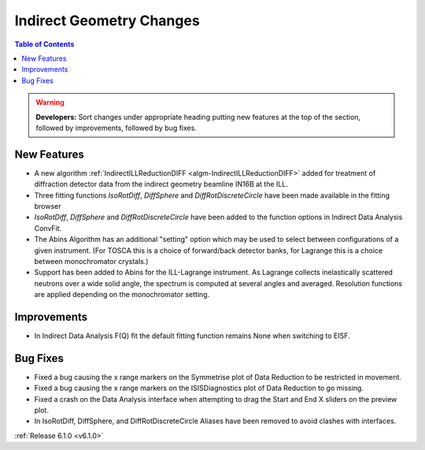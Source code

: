 =========================
Indirect Geometry Changes
=========================

.. contents:: Table of Contents
   :local:

.. warning:: **Developers:** Sort changes under appropriate heading
    putting new features at the top of the section, followed by
    improvements, followed by bug fixes.

New Features
############
- A new algorithm :ref:`IndirectILLReductionDIFF <algm-IndirectILLReductionDIFF>` added for treatment of diffraction detector data from the indirect geometry beamline IN16B at the ILL.
- Three fitting functions `IsoRotDiff`, `DiffSphere` and `DiffRotDiscreteCircle` have been made available in the fitting browser
- `IsoRotDiff`, `DiffSphere` and `DiffRotDiscreteCircle` have been added to the function options in Indirect Data Analysis ConvFit.
- The Abins Algorithm has an additional "setting" option which may be
  used to select between configurations of a given instrument. (For
  TOSCA this is a choice of forward/back detector banks, for Lagrange
  this is a choice between monochromator crystals.)
- Support has been added to Abins for the ILL-Lagrange
  instrument. As Lagrange collects inelastically scattered neutrons
  over a wide solid angle, the spectrum is computed at several angles
  and averaged. Resolution functions are applied depending on the
  monochromator setting.

Improvements
############
- In Indirect Data Analysis F(Q) fit the default fitting function remains None when switching to EISF.

Bug Fixes
#########
- Fixed a bug causing the x range markers on the Symmetrise plot of Data Reduction to be restricted in movement.
- Fixed a bug causing the x range markers on the ISISDiagnostics plot of Data Reduction to go missing.
- Fixed a crash on the Data Analysis interface when attempting to drag the Start and End X sliders on the preview plot.
- In IsoRotDiff, DiffSphere, and DiffRotDiscreteCircle Aliases have been removed to avoid clashes with interfaces.

:ref:`Release 6.1.0 <v6.1.0>`
